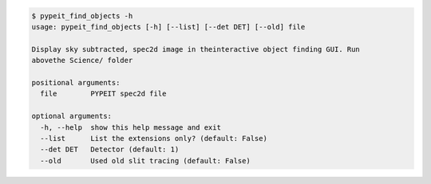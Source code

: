 .. code-block:: console

    $ pypeit_find_objects -h
    usage: pypeit_find_objects [-h] [--list] [--det DET] [--old] file
    
    Display sky subtracted, spec2d image in theinteractive object finding GUI. Run
    abovethe Science/ folder
    
    positional arguments:
      file        PYPEIT spec2d file
    
    optional arguments:
      -h, --help  show this help message and exit
      --list      List the extensions only? (default: False)
      --det DET   Detector (default: 1)
      --old       Used old slit tracing (default: False)
    
